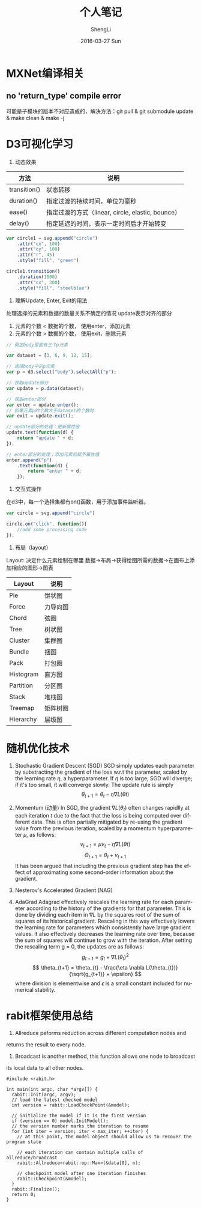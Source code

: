 #+TITLE:       个人笔记
#+AUTHOR:      ShengLi
#+EMAIL:       qcl6355@gmail.com
#+DATE:        2016-03-27 Sun
#+URI:         /blog/%y/%m/%d/个人笔记
#+KEYWORDS:    <TODO: insert your keywords here>
#+TAGS:        Emacs,MXNet,C++,Java,Javascript,Rabit
#+LANGUAGE:    en
#+OPTIONS:     H:3 num:nil toc:nil \n:nil ::t |:t ^:nil -:nil f:t *:t <:t
#+DESCRIPTION: 一些问题的解决方法

* MXNet编译相关
** no 'return_type' compile error
可能是子模块的版本不对应造成的，解决方法：git pull & git submodule update & make clean & make -j

* D3可视化学习
1. 动态效果
| 方法         | 说明                                              |
|--------------+---------------------------------------------------|
| transition() | 状态转移                                          |
| duration()   | 指定过渡的持续时间，单位为毫秒                    |
| ease()       | 指定过渡的方式（linear, circle, elastic, bounce） |
| delay()      | 指定延迟的时间，表示一定时间后才开始转变          | 

#+BEGIN_SRC javascript
  var circle1 = svg.append("circle")
      .attr("cx", 100)
      .attr("cy", 100)
      .attr("r", 45)
      .style("fill", "green")

  circle1.transition()
      .duration(1000)
      .attr("cx", 300)
      .style("fill", "steelblue")
#+END_SRC

2. 理解Update, Enter, Exit的用法
处理选择的元素和数据的数量关系不确定的情况
update表示对齐的部分
1. 元素的个数 < 数据的个数， 使用enter，添加元素
2. 元素的个数 > 数据的个数， 使用exit，删除元素

#+BEGIN_SRC javascript
  // 假定body里面有三个p元素

  var dataset = [3, 6, 9, 12, 15];

  // 选择body中的p元素
  var p = d3.select("body").selectAll("p");

  // 获取update部分
  var update = p.data(dataset);

  // 获取enter部分
  var enter = update.enter();
  // 如果元素p的个数大于dataset的个数时
  var exit = update.exit();

  // update部分的处理：更新属性值
  update.text(function(d) {
      return "update " + d;
  });

  // enter部分的处理；添加元素后赋予属性值
  enter.append("p")
      .text(function(d) {
          return "enter " + d;
      });
#+END_SRC

3. 交互式操作
在d3中，每一个选择集都有on()函数，用于添加事件监听器。
#+BEGIN_SRC javascript
  var circle = svg.append("circle")

  circle.on("click", function(){
      //add some processing code
  });
#+END_SRC

4. 布局（layout）
Layout: 决定什么元素绘制在哪里
数据->布局->获得绘图所需的数据->在画布上添加相应的图形->图表
| Layout    | 说明     |
|-----------+----------|
| Pie       | 饼状图   |
| Force     | 力导向图 |
| Chord     | 弦图     |
| Tree      | 树状图   |
| Cluster   | 集群图   |
| Bundle    | 捆图     |
| Pack      | 打包图   |
| Histogram | 直方图   |
| Partition | 分区图   |
| Stack     | 堆栈图   |
| Treemap   | 矩阵树图 |
| Hierarchy | 层级图   |

* 随机优化技术
1. Stochastic Gradient Descent (SGD)
   SGD simply updates each parameter by substracting the gradient of
   the loss w.r.t the parameter, scaled by the learning rate $\eta$, a
   hyperparameter. If $\eta$ is too large, SGD will diverge; if it's
   too small, it will converge slowly. The update rule is simply \[
   \theta_{t+1} = \theta_{t} - \eta \nabla L(\theta{t}) \]

2. Momentum (动量)
   In SGD, the gradient $\nabla L(\theta_{t})$ often changes rapidlly
   at each iteration $t$ due to the fact that the loss is being
   computed over different data. This is often partially mitigated by
   re-using the gradient value from the previous iteration, scaled by
   a momentum hyperparameter $\mu$, as follows:
   \[ v_{t+1} = \mu v_{t} - \eta \nabla L(\theta{t})\]
   \[ \Theta_{t+1} = \theta_{t} + v_{t+1} \]
   It has been argued that including the previous gradient step has
   the effect of approximating some second-order information about the
   gradient.

3. Nesterov's Accelerated Gradient (NAG)

4. AdaGrad
   Adagrad effectively rescales the learning rate for each parameter
   according to the history of the gradients for that parameter. This
   is done by dividing each item in $\nabla L$ by the squares root of
   the sum of squares of its historical gradient. Rescaling in this
   way effectively lowers the learning rate for parameters which
   consistently have large gradient values. It also effectively
   decreases the learning rate over time, because the sum of squares
   will continue to grow with the iteration. After setting the
   rescaling term g = 0, the updates are as follows:
   \[ g_{t+1} = g_{t} + \nabla L(\theta_{t})^{2} \]
   \[ \theta_{t+1} = \theta_{t} - \frac{\eta \nabla
   L(\theta_{t})}{\sqrt{g_{t+1}} + \epsilon} \]
   where division is elementwise and $\epsilon$ is a small constant
   included for numerical stability.
* rabit框架使用总结
1. Allreduce peforms reduction across different computation nodes and
returns the result to every node.
2. Broadcast is another method, this function allows one node to broadcast
its local data to all other nodes.
#+BEGIN_SRC c++
  #include <rabit.h>

  int main(int argc, char *argv[]) {
    rabit::Init(argc, argv);
    // load the latest checked model
    int version = rabit::LoadCheckPoint(&model);

    // initialize the model if it is the first version
    if (version == 0) model.InitModel();
    // the version number marks the iteration to resume
    for (int iter = version; iter < max_iter; ++iter) {
      // at this point, the model object should allow us to recover the program state

      // each iteration can contain multiple calls of allreduce/broadcast
      rabit::Allreduce<rabit::op::Max>(&data[0], n);

      // checkpoint model after one iteration finishes
      rabit::Checkpoint(&model);
    }
    rabit::Finalize();
    return 0;
  }

#+END_SRC

